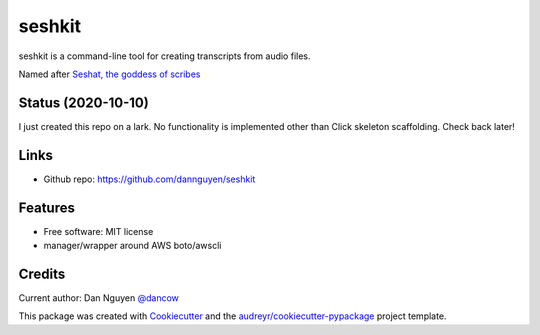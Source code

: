 =======
seshkit
=======



seshkit is a command-line tool for creating transcripts from audio files.

Named after `Seshat, the goddess of scribes <https://en.wikipedia.org/wiki/Seshat>`_

Status (2020-10-10)
-------------------

I just created this repo on a lark. No functionality is implemented other than Click skeleton scaffolding. Check back later!


Links
-----

- Github repo: https://github.com/dannguyen/seshkit


Features
--------

- Free software: MIT license
- manager/wrapper around AWS boto/awscli


Credits
-------

Current author: Dan Nguyen `@dancow <https://twitter.com/dancow>`_


This package was created with Cookiecutter_ and the `audreyr/cookiecutter-pypackage`_ project template.

.. _Cookiecutter: https://github.com/audreyr/cookiecutter
.. _`audreyr/cookiecutter-pypackage`: https://github.com/audreyr/cookiecutter-pypackage

